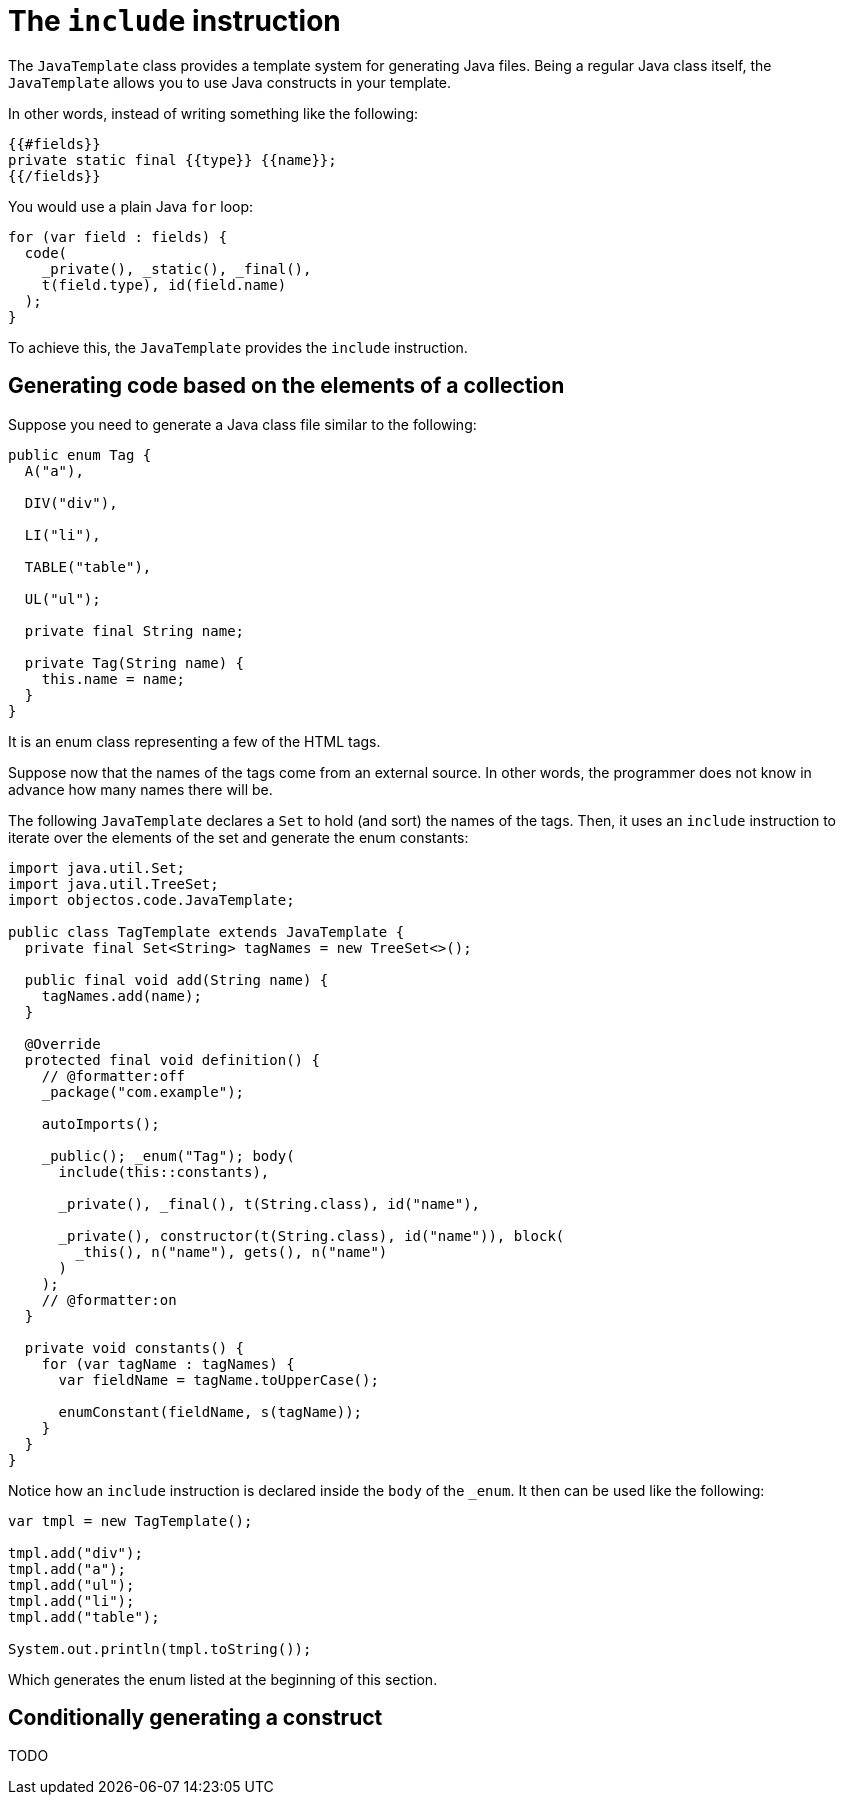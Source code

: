 = The `include` instruction

The `JavaTemplate` class provides a template system for generating Java files.
Being a regular Java class itself, the `JavaTemplate` allows you to use Java constructs in your template.

In other words, instead of writing something like the following:

----
{{#fields}}
private static final {{type}} {{name}};
{{/fields}}
----

You would use a plain Java `for` loop:

[,java]
----
for (var field : fields) {
  code(
    _private(), _static(), _final(), 
    t(field.type), id(field.name)
  );
}
----

To achieve this, the `JavaTemplate` provides the `include` instruction.

== Generating code based on the elements of a collection

Suppose you need to generate a Java class file similar to the following:

[,java]
----
public enum Tag {
  A("a"),

  DIV("div"),

  LI("li"),

  TABLE("table"),

  UL("ul");

  private final String name;

  private Tag(String name) {
    this.name = name;
  }
}
----

It is an enum class representing a few of the HTML tags.

Suppose now that the names of the tags come from an external source.
In other words, the programmer does not know in advance how many names there will be.

The following `JavaTemplate` declares a `Set` to hold (and sort) the names of the tags.
Then, it uses an `include` instruction to iterate over the elements of the set and generate the enum constants:

[,java]
----
import java.util.Set;
import java.util.TreeSet;
import objectos.code.JavaTemplate;

public class TagTemplate extends JavaTemplate {
  private final Set<String> tagNames = new TreeSet<>();

  public final void add(String name) {
    tagNames.add(name);
  }

  @Override
  protected final void definition() {
    // @formatter:off
    _package("com.example");

    autoImports();

    _public(); _enum("Tag"); body(
      include(this::constants),

      _private(), _final(), t(String.class), id("name"),

      _private(), constructor(t(String.class), id("name")), block(
        _this(), n("name"), gets(), n("name")
      )
    );
    // @formatter:on
  }

  private void constants() {
    for (var tagName : tagNames) {
      var fieldName = tagName.toUpperCase();

      enumConstant(fieldName, s(tagName));
    }
  }
}
----

Notice how an `include` instruction is declared inside the `body` of the `_enum`.
It then can be used like the following:

[,java]
----
var tmpl = new TagTemplate();

tmpl.add("div");
tmpl.add("a");
tmpl.add("ul");
tmpl.add("li");
tmpl.add("table");

System.out.println(tmpl.toString());
----

Which generates the enum listed at the beginning of this section.

== Conditionally generating a construct

TODO